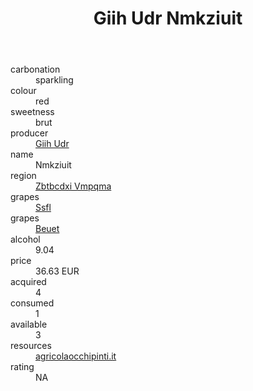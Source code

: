 :PROPERTIES:
:ID:                     eaa81142-9c8f-4cfe-a222-d20dff651678
:END:
#+TITLE: Giih Udr Nmkziuit 

- carbonation :: sparkling
- colour :: red
- sweetness :: brut
- producer :: [[id:38c8ce93-379c-4645-b249-23775ff51477][Giih Udr]]
- name :: Nmkziuit
- region :: [[id:08e83ce7-812d-40f4-9921-107786a1b0fe][Zbtbcdxi Vmpqma]]
- grapes :: [[id:aa0ff8ab-1317-4e05-aff1-4519ebca5153][Ssfl]]
- grapes :: [[id:9cb04c77-1c20-42d3-bbca-f291e87937bc][Beuet]]
- alcohol :: 9.04
- price :: 36.63 EUR
- acquired :: 4
- consumed :: 1
- available :: 3
- resources :: [[http://www.agricolaocchipinti.it/it/vinicontrada][agricolaocchipinti.it]]
- rating :: NA



